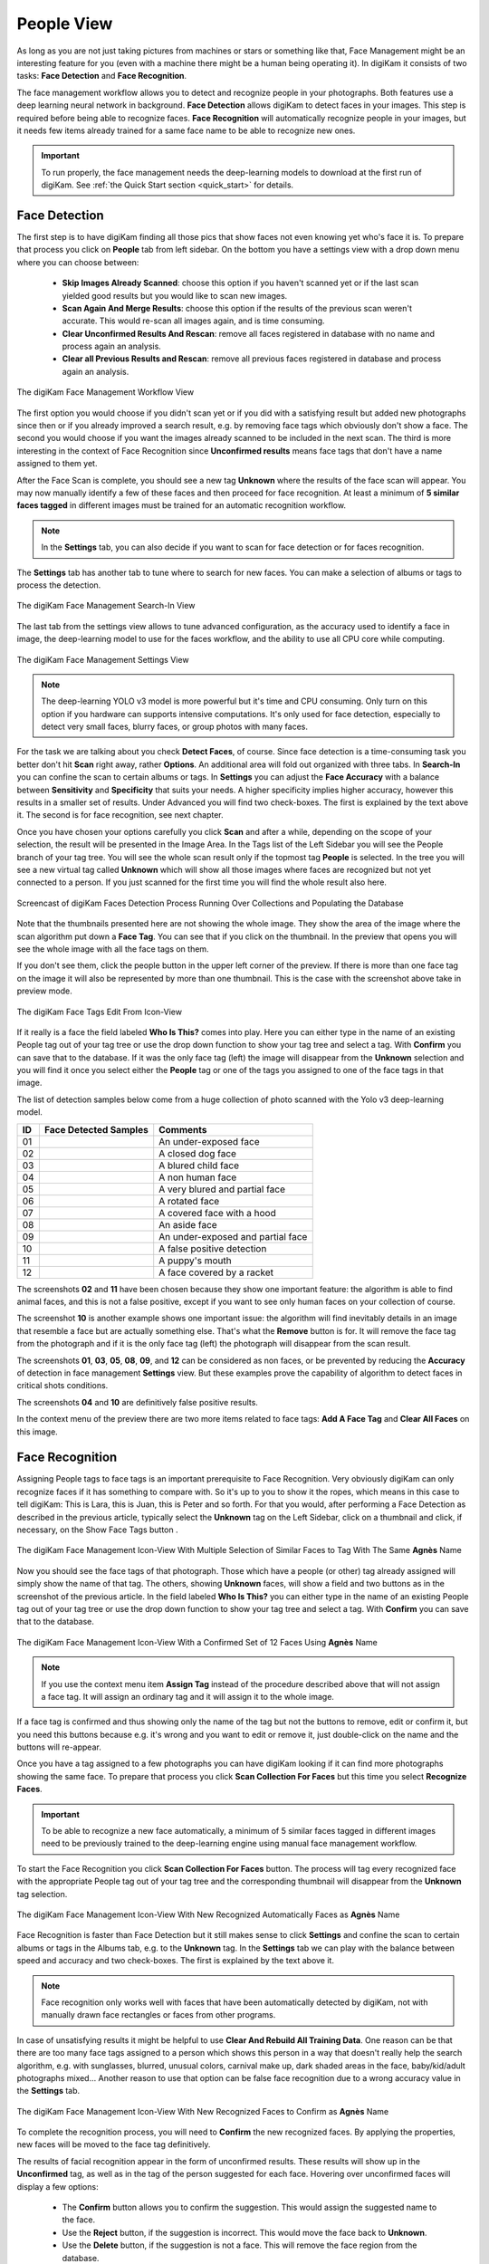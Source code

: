 .. meta::
   :description: digiKam Main Window People View
   :keywords: digiKam, documentation, user manual, photo management, open source, free, learn, easy, faces, detection, recognition, management, deep-learning, people

.. metadata-placeholder

   :authors: - digiKam Team

   :license: see Credits and License page for details (https://docs.digikam.org/en/credits_license.html)

.. _people_view:

People View
-----------

As long as you are not just taking pictures from machines or stars or something like that, Face Management might be an interesting feature for you (even with a machine there might be a human being operating it). In digiKam it consists of two tasks: **Face Detection** and **Face Recognition**.

The face management workflow allows you to detect and recognize people in your photographs. Both features use a deep learning neural network in background. **Face Detection** allows digiKam to detect faces in your images. This step is required before being able to recognize faces. **Face Recognition** will automatically recognize people in your images, but it needs few items already trained for a same face name to be able to recognize new ones.

.. important::

   To run properly, the face management needs the deep-learning models to download at the first run of digiKam. See :ref:`the Quick Start section <quick_start>` for details.

.. _face_detection:

Face Detection
~~~~~~~~~~~~~~

The first step is to have digiKam finding all those pics that show faces not even knowing yet who's face it is. To prepare that process you click on **People** tab from left sidebar. On the bottom you have a settings view with a drop down menu where you can choose between:

    - **Skip Images Already Scanned**: choose this option if you haven't scanned yet or if the last scan yielded good results but you would like to scan new images.

    - **Scan Again And Merge Results**: choose this option if the results of the previous scan weren't accurate. This would re-scan all images again, and is time consuming.

    - **Clear Unconfirmed Results And Rescan**: remove all faces registered in database with no name and process again an analysis.

    - **Clear all Previous Results and Rescan**: remove all previous faces registered in database and process again an analysis.

.. figure:: images/mainwindow_faces_settings1.webp
    :alt:
    :align: center

    The digiKam Face Management Workflow View

The first option you would choose if you didn't scan yet or if you did with a satisfying result but added new photographs since then or if you already improved a search result, e.g. by removing face tags which obviously don't show a face. The second you would choose if you want the images already scanned to be included in the next scan. The third is more interesting in the context of Face Recognition since **Unconfirmed results** means face tags that don't have a name assigned to them yet.

After the Face Scan is complete, you should see a new tag **Unknown** where the results of the face scan will appear. You may now manually identify a few of these faces and then proceed for face recognition. At least a minimum of **5 similar faces tagged** in different images must be trained for an automatic recognition workflow.

.. note::

   In the **Settings** tab, you can also decide if you want to scan for face detection or for faces recognition.

The **Settings** tab has another tab to tune where to search for new faces. You can make a selection of albums or tags to process the detection.

.. figure:: images/mainwindow_faces_settings2.webp
    :alt:
    :align: center

    The digiKam Face Management Search-In View

The last tab from the settings view allows to tune advanced configuration, as the accuracy used to identify a face in image, the deep-learning model to use for the faces workflow, and the ability to use all CPU core while computing.

.. figure:: images/mainwindow_faces_settings3.webp
    :alt:
    :align: center

    The digiKam Face Management Settings View

.. note::

   The deep-learning YOLO v3 model is more powerful but it's time and CPU consuming. Only turn on this option if you hardware can supports intensive computations. It's only used for face detection, especially to detect very small faces, blurry faces, or group photos with many faces.

For the task we are talking about you check **Detect Faces**, of course. Since face detection is a time-consuming task you better don't hit **Scan** right away, rather **Options**. An additional area will fold out organized with three tabs. In **Search-In** you can confine the scan to certain albums or tags. In **Settings** you can adjust the **Face Accuracy** with a balance between **Sensitivity** and **Specificity** that suits your needs. A higher specificity implies higher accuracy, however this results in a smaller set of results. Under Advanced you will find two check-boxes. The first is explained by the text above it. The second is for face recognition, see next chapter.

Once you have chosen your options carefully you click **Scan** and after a while, depending on the scope of your selection, the result will be presented in the Image Area. In the Tags list of the Left Sidebar you will see the People branch of your tag tree. You will see the whole scan result only if the topmost tag **People** is selected. In the tree you will see a new virtual tag called **Unknown** which will show all those images where faces are recognized but not yet connected to a person. If you just scanned for the first time you will find the whole result also here.

.. figure:: videos/mainwindow_faces_detection.webp
    :width: 600px
    :alt:
    :align: center

    Screencast of digiKam Faces Detection Process Running Over Collections and Populating the Database

Note that the thumbnails presented here are not showing the whole image. They show the area of the image where the scan algorithm put down a **Face Tag**. You can see that if you click on the thumbnail. In the preview that opens you will see the whole image with all the face tags on them.

.. |icon_showfacetags| image:: images/mainwindow_icon_showfacetags.webp

If you don't see them, click the people button |icon_showfacetags| in the upper left corner of the preview. If there is more than one face tag on the image it will also be represented by more than one thumbnail. This is the case with the screenshot above take in preview mode.

.. figure:: images/mainwindow_face_tag_editor_iconview.webp
    :alt:
    :align: center

    The digiKam Face Tags Edit From Icon-View

If it really is a face the field labeled **Who Is This?** comes into play. Here you can either type in the name of an existing People tag out of your tag tree or use the drop down function to show your tag tree and select a tag. With **Confirm** you can save that to the database. If it was the only face tag (left) the image will disappear from the **Unknown** selection and you will find it once you select either the **People** tag or one of the tags you assigned to one of the face tags in that image.

The list of detection samples below come from a huge collection of photo scanned with the Yolo v3 deep-learning model.

==== =========================================================== =============================================
 ID  Face Detected Samples                                       Comments
==== =========================================================== =============================================
 01  .. figure:: images/mainwindow_face_detection_sample_01.webp An under-exposed face
        :width: 64px
        :alt:
        :align: center
---- ----------------------------------------------------------- ---------------------------------------------
 02  .. figure:: images/mainwindow_face_detection_sample_02.webp A closed dog face
        :width: 64px
        :alt:
        :align: center
---- ----------------------------------------------------------- ---------------------------------------------
 03  .. figure:: images/mainwindow_face_detection_sample_03.webp A blured child face
        :width: 64px
        :alt:
        :align: center
---- ----------------------------------------------------------- ---------------------------------------------
 04  .. figure:: images/mainwindow_face_detection_sample_04.webp A non human face
        :width: 64px
        :alt:
        :align: center
---- ----------------------------------------------------------- ---------------------------------------------
 05  .. figure:: images/mainwindow_face_detection_sample_05.webp A very blured and partial face
        :width: 64px
        :alt:
        :align: center
---- ----------------------------------------------------------- ---------------------------------------------
 06  .. figure:: images/mainwindow_face_detection_sample_06.webp A rotated face
        :width: 64px
        :alt:
        :align: center
---- ----------------------------------------------------------- ---------------------------------------------
 07  .. figure:: images/mainwindow_face_detection_sample_07.webp A covered face with a hood
        :width: 64px
        :alt:
        :align: center
---- ----------------------------------------------------------- ---------------------------------------------
 08  .. figure:: images/mainwindow_face_detection_sample_08.webp An aside face
        :width: 64px
        :alt:
        :align: center
---- ----------------------------------------------------------- ---------------------------------------------
 09  .. figure:: images/mainwindow_face_detection_sample_09.webp An under-exposed and partial face
        :width: 64px
        :alt:
        :align: center
---- ----------------------------------------------------------- ---------------------------------------------
 10  .. figure:: images/mainwindow_face_detection_sample_10.webp A false positive detection
        :width: 64px
        :alt:
        :align: center
---- ----------------------------------------------------------- ---------------------------------------------
 11  .. figure:: images/mainwindow_face_detection_sample_11.webp A puppy's mouth
        :width: 64px
        :alt:
        :align: center
---- ----------------------------------------------------------- ---------------------------------------------
 12  .. figure:: images/mainwindow_face_detection_sample_12.webp A face covered by a racket
        :width: 64px
        :alt:
        :align: center
==== =========================================================== =============================================

The screenshots **02** and **11** have been chosen because they show one important feature: the algorithm is able to find animal faces, and this is not a false positive, except if you want to see only human faces on your collection of course.

The screenshot **10** is another example shows one important issue: the algorithm will find inevitably details in an image that resemble a face but are actually something else. That's what the **Remove** button is for. It will remove the face tag from the photograph and if it is the only face tag (left) the photograph will disappear from the scan result.

The screenshots **01**, **03**, **05**, **08**, **09**, and **12** can be considered as non faces, or be prevented by reducing the **Accuracy** of detection in face management **Settings** view. But these examples prove the capability of algorithm to detect faces in critical shots conditions.

The screenshots **04** and **10** are definitively false positive results.

In the context menu of the preview there are two more items related to face tags: **Add A Face Tag** and **Clear All Faces** on this image.

.. _face_recognition:

Face Recognition
~~~~~~~~~~~~~~~~

Assigning People tags to face tags is an important prerequisite to Face Recognition. Very obviously digiKam can only recognize faces if it has something to compare with. So it's up to you to show it the ropes, which means in this case to tell digiKam: This is Lara, this is Juan, this is Peter and so forth. For that you would, after performing a Face Detection as described in the previous article, typically select the **Unknown** tag on the Left Sidebar, click on a thumbnail and click, if necessary, on the Show Face Tags button |icon_showfacetags|.

.. figure:: images/mainwindow_faces_tag_assigned_iconview.webp
    :alt:
    :align: center

    The digiKam Face Management Icon-View With Multiple Selection of Similar Faces to Tag With The Same **Agnès** Name

Now you should see the face tags of that photograph. Those which have a people (or other) tag already assigned will simply show the name of that tag. The others, showing **Unknown** faces, will show a field and two buttons as in the screenshot of the previous article. In the field labeled **Who Is This?** you can either type in the name of an existing People tag out of your tag tree or use the drop down function to show your tag tree and select a tag. With **Confirm** you can save that to the database.

.. figure:: images/mainwindow_faces_tag_confirmed_iconview.webp
    :alt:
    :align: center

    The digiKam Face Management Icon-View With a Confirmed Set of 12 Faces Using **Agnès** Name

.. note::

    If you use the context menu item **Assign Tag** instead of the procedure described above that will not assign a face tag. It will assign an ordinary tag and it will assign it to the whole image.

If a face tag is confirmed and thus showing only the name of the tag but not the buttons to remove, edit or confirm it, but you need this buttons because e.g. it's wrong and you want to edit or remove it, just double-click on the name and the buttons will re-appear.

Once you have a tag assigned to a few photographs you can have digiKam looking if it can find more photographs showing the same face. To prepare that process you click **Scan Collection For Faces** but this time you select **Recognize Faces**.

.. important::

    To be able to recognize a new face automatically, a minimum of 5 similar faces tagged in different images need to be previously trained to the deep-learning engine using manual face management workflow.

To start the Face Recognition you click **Scan Collection For Faces** button. The process will tag every recognized face with the appropriate People tag out of your tag tree and the corresponding thumbnail will disappear from the **Unknown** tag selection.

.. figure:: images/mainwindow_faces_tag_recognized_iconview.webp
    :alt:
    :align: center

    The digiKam Face Management Icon-View With New Recognized Automatically Faces as **Agnès** Name

Face Recognition is faster than Face Detection but it still makes sense to click **Settings** and confine the scan to certain albums or tags in the Albums tab, e.g. to the **Unknown** tag. In the **Settings** tab we can play with the balance between speed and accuracy and two check-boxes. The first is explained by the text above it.

.. note::

    Face recognition only works well with faces that have been automatically detected by digiKam, not with manually drawn face rectangles or faces from other programs.

In case of unsatisfying results it might be helpful to use **Clear And Rebuild All Training Data**. One reason can be that there are too many face tags assigned to a person which shows this person in a way that doesn't really help the search algorithm, e.g. with sunglasses, blurred, unusual colors, carnival make up, dark shaded areas in the face, baby/kid/adult photographs mixed... Another reason to use that option can be false face recognition due to a wrong accuracy value in the **Settings** tab.

.. figure:: images/mainwindow_faces_tag_validate_iconview.webp
    :alt:
    :align: center

    The digiKam Face Management Icon-View With New Recognized Faces to Confirm as **Agnès** Name

To complete the recognition process, you will need to **Confirm** the new recognized faces. By applying the properties, new faces will be moved to the face tag definitively.

The results of facial recognition appear in the form of unconfirmed results. These results will show up in the **Unconfirmed** tag, as well as in the tag of the person suggested for each face. Hovering over unconfirmed faces will display a few options:

    - The **Confirm** button allows you to confirm the suggestion. This would assign the suggested name to the face.

    - Use the **Reject** button, if the suggestion is incorrect. This would move the face back to **Unknown**.

    - Use the **Delete** button, if the suggestion is not a face. This will remove the face region from the database.

About the face categorization and sorting, faces will appear by default categorized based on their name. You may change this behavior, by going to :menuselection:`View --> Separate Items`. Note that using a different categorization order will lead to **Confirmed** and **Unconfirmed** faces appearing mixed with one another. To change this behaviour you may modify the sorting order within each category by going to :menuselection:`View --> Sort Items --> By Face Type`.

To improve results of face recognition, apart from using the settings mentioned previously, face results may also be improved by rebuilding the training data. This may be done through :menuselection:`Tools --> Maintenance --> Detect And Recognize Faces -> Clear And Rebuild All Training Data`.

.. _manual_face_tagging:

Manual Face Tagging
~~~~~~~~~~~~~~~~~~~

digiKam allows for either manual face tagging.

For more information about automatic face tagging using digiKam's face recognition engine see :ref:`the previous section <face_recognition>` of this manual.

You can tag people manually by different way:

- From **Preview Mode**: click on **Add a Face Tag** icon or select option on context menu, as highlighted on the screenshot below.

    .. figure:: images/mainwindow_addfacetag.webp
        :alt:
        :align: center

        The digiKam Manual Face Tagging From Context Menu

    And then draw a rectangle around the face while holding left mouse button followed by entering the person's name and pressing :kbd:`Enter` key. If you press :kbd:`Esc` key, this will leaves the person's name editor.

    .. figure:: images/mainwindow_face_region.webp
        :alt:
        :align: center

        The digiKam Manual Face Tagging Editor

    .. note::

        Instead of clicking on **Add A Face Tag** icon you can draw a face region while holding :kbd:`Ctrl` key.

    The **Preview Mode** context menu include also two other options to use during manual face tagging:

        - **Scan For Faces**: this option will call the face detection algorithm to set face areas automatically over the image. The faces are assigned by default to **Unknown** in the database. The last used **Faces Detection** settings will configure the process. If faces are found, you can edit manually the face name as explained previously.

        - **Show Face Tags**: this show the face areas visible and switch automatically in edit mode when mouse move over the areas.

- From Left Sidebar **People** tab: use drag and drop between icon-view and face-tags tree-view. Select items labeled **Unknown** that you want to assign a face-tag. Perform a move with the mouse to the **People** items hierarchy. A pop-up menu will appears to confirm face assignment.

    .. figure:: videos/mainwindow_faces_drag_drop.webp
        :width: 600px
        :alt:
        :align: center

        Screencast of Manual Faces Assignment Using Drag And Drop

- From keyboard shortcut: you can assign a magic key to a face-tag and quickly uses the keyboard to switch on the face-tag name to selected items.

    .. figure:: images/mainwindow_face_tag_properties.webp
        :alt:
        :align: center

        The digiKam Face Tag Properties Dialog With a Keyboard Shortcut Assigned

- From The **Unknown** tag from **People** view: to manually identify a face, hover on any **Unknown** face from icon-view and use the text box to give it a name. This will lead to the creation of a face tag in case a person of that name doesn't exist already. For best results identify at least 4 faces for each person you want the scan to recognize.

    .. figure:: videos/mainwindow_face_tagging.webp
        :alt:
        :align: center

        Screencast of Manual Face Tagging From Icon-View

    .. note::

        In the :ref:`Miscs Behavior <behavior_settings>` view of the configuration dialog, an option can be turned on to only populate the tags tree-view with the face tags assigned to a face while you enter a name.

In case there's a face you don't wish to be recognized, you can mark it as ignored. This leads to the creation of a new **Ignored** tag, you can later unmark the face if needed.

    .. figure:: images/mainwindow_faces_tag_ignored_iconview.webp
        :alt:
        :align: center

        A Face Marked as **Ignored** From Icon-View
